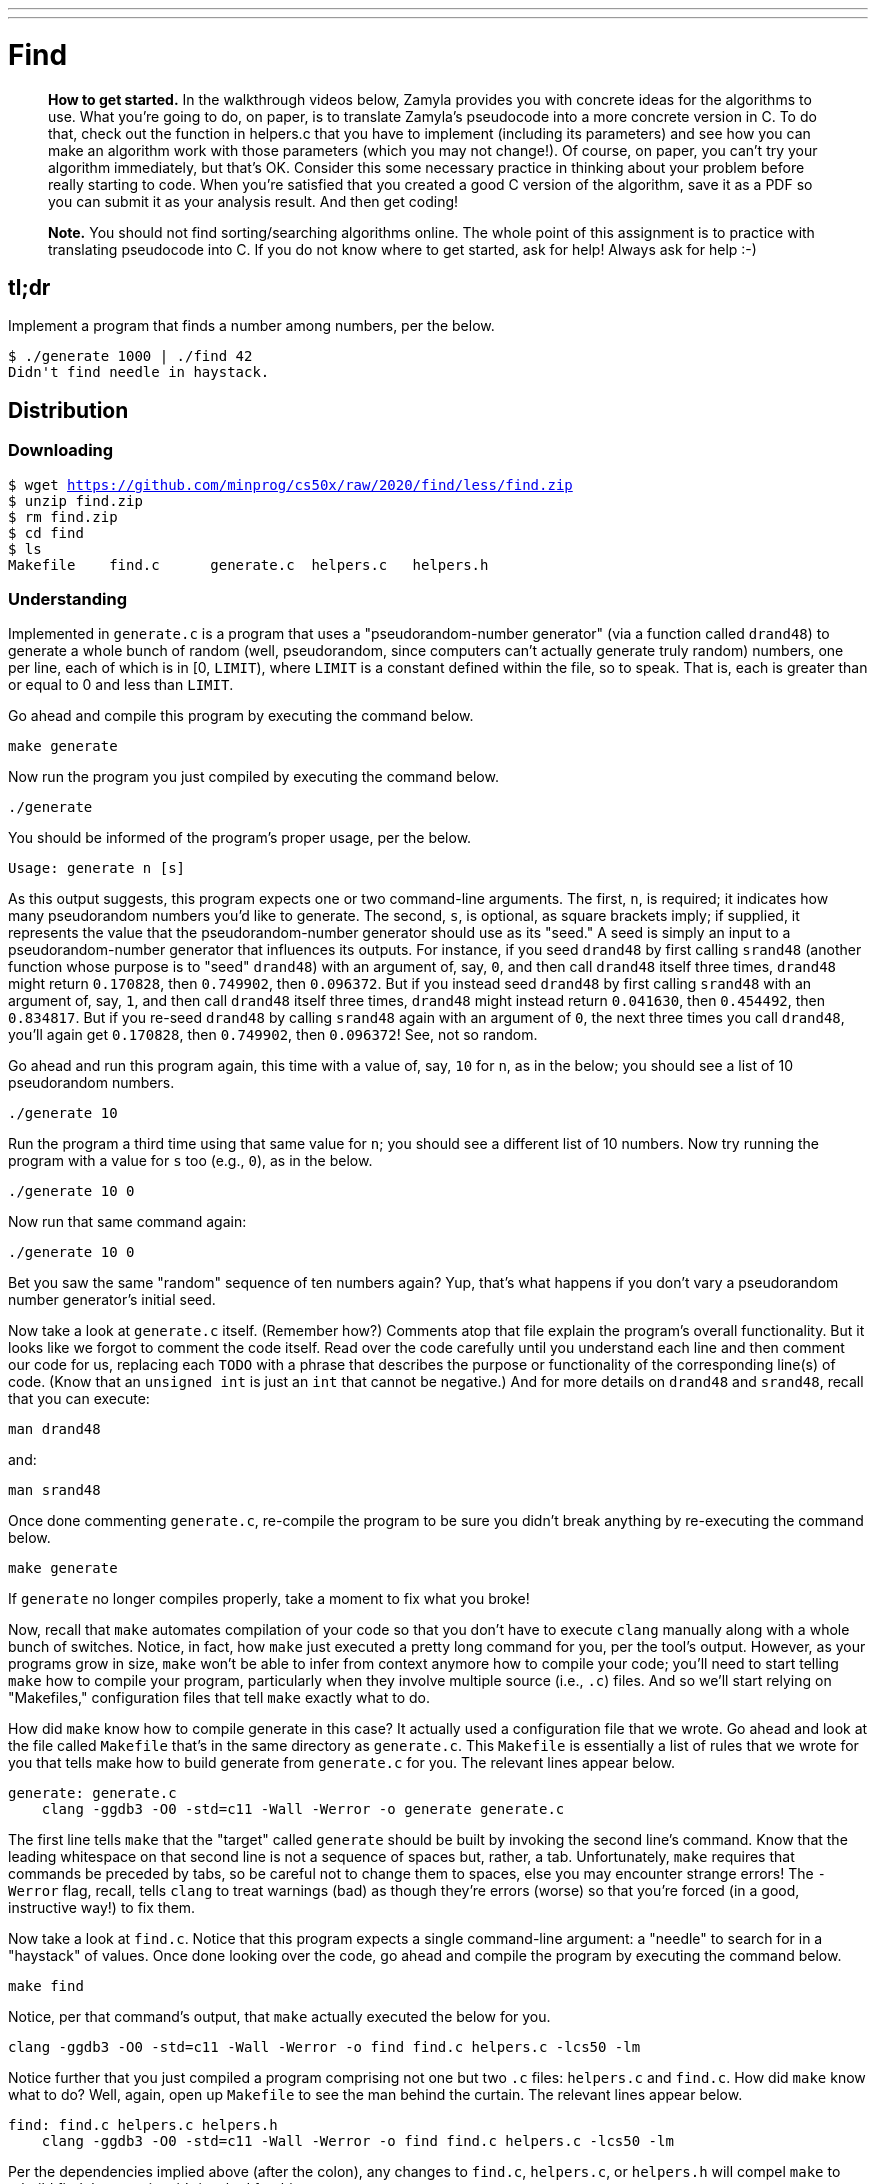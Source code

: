---
---

= Find

> *How to get started.* In the walkthrough videos below, Zamyla provides you with concrete ideas for the algorithms to use. What you're going to do, on paper, is to translate Zamyla's pseudocode into a more concrete version in C. To do that, check out the function in helpers.c that you have to implement (including its parameters) and see how you can make an algorithm work with those parameters (which you may not change!). Of course, on paper, you can't try your algorithm immediately, but that's OK. Consider this some necessary practice in thinking about your problem before really starting to code. When you're satisfied that you created a good C version of the algorithm, save it as a PDF so you can submit it as your analysis result. And then get coding!

> *Note.* You should not find sorting/searching algorithms online. The whole point of this assignment is to practice with translating pseudocode into C. If you do not know where to get started, ask for help! Always ask for help :-)

== tl;dr

Implement a program that finds a number among numbers, per the below.

[source,subs=quotes]
----
$ [underline]#./generate 1000 | ./find 42#
Didn't find needle in haystack.
----

== Distribution

=== Downloading

[source,subs="macros"]
----
$ wget https://github.com/minprog/cs50x/raw/2020/find/less/find.zip
$ unzip find.zip
$ rm find.zip
$ cd find
$ ls
Makefile    find.c      generate.c  helpers.c   helpers.h
----

=== Understanding

Implemented in `generate.c` is a program that uses a "pseudorandom-number generator" (via a function called `drand48`) to generate a whole bunch of random (well, pseudorandom, since computers can't actually generate truly random) numbers, one per line, each of which is in [0, `LIMIT`), where `LIMIT` is a constant defined within the file, so to speak. That is, each is greater than or equal to 0 and less than `LIMIT`.

Go ahead and compile this program by executing the command below.

[source]
----
make generate
----

Now run the program you just compiled by executing the command below.

[source]
----
./generate
----

You should be informed of the program's proper usage, per the below.

[source]
----
Usage: generate n [s]
----

As this output suggests, this program expects one or two command-line arguments. The first, `n`, is required; it indicates how many pseudorandom numbers you'd like to generate. The second, `s`, is optional, as square brackets imply; if supplied, it represents the value that the pseudorandom-number generator should use as its "seed." A seed is simply an input to a pseudorandom-number generator that influences its outputs. For instance, if you seed `drand48` by first calling `srand48` (another function whose purpose is to "seed" `drand48`) with an argument of, say, `0`, and then call `drand48` itself three times, `drand48` might return `0.170828`, then `0.749902`, then `0.096372`. But if you instead seed `drand48` by first calling `srand48` with an argument of, say, `1`, and then call `drand48` itself three times, `drand48` might instead return `0.041630`, then `0.454492`, then `0.834817`. But if you re-seed `drand48` by calling `srand48` again with an argument of `0`, the next three times you call `drand48`, you'll again get `0.170828`, then `0.749902`, then `0.096372`! See, not so random.

Go ahead and run this program again, this time with a value of, say, `10` for `n`, as in the below; you should see a list of 10 pseudorandom numbers.

[source]
----
./generate 10
----

Run the program a third time using that same value for `n`; you should see a different list of 10 numbers. Now try running the program with a value for `s` too (e.g., `0`), as in the below.

[source]
----
./generate 10 0
----

Now run that same command again:

[source]
----
./generate 10 0
----

Bet you saw the same "random" sequence of ten numbers again? Yup, that's what happens if you don't vary a pseudorandom number generator's initial seed.

Now take a look at `generate.c` itself. (Remember how?) Comments atop that file explain the program's overall functionality. But it looks like we forgot to comment the code itself. Read over the code carefully until you understand each line and then comment our code for us, replacing each `TODO` with a phrase that describes the purpose or functionality of the corresponding line(s) of code. (Know that an `unsigned int` is just an `int` that cannot be negative.) And for more details on `drand48` and `srand48`, recall that you can execute:

[source]
----
man drand48
----

and:

[source]
----
man srand48
----

Once done commenting `generate.c`, re-compile the program to be sure you didn't break anything by re-executing the command below.

[source]
----
make generate
----

If `generate` no longer compiles properly, take a moment to fix what you broke!

Now, recall that `make` automates compilation of your code so that you don't have to execute `clang` manually along with a whole bunch of switches. Notice, in fact, how `make` just executed a pretty long command for you, per the tool's output. However, as your programs grow in size, `make` won't be able to infer from context anymore how to compile your code; you'll need to start telling `make` how to compile your program, particularly when they involve multiple source (i.e., `.c`) files. And so we'll start relying on "Makefiles," configuration files that tell `make` exactly what to do.

How did `make` know how to compile generate in this case? It actually used a configuration file that we wrote. Go ahead and look at the file called `Makefile` that's in the same directory as `generate.c`. This `Makefile` is essentially a list of rules that we wrote for you that tells make how to build generate from `generate.c` for you. The relevant lines appear below.

[source,Makefile]
----
generate: generate.c
    clang -ggdb3 -O0 -std=c11 -Wall -Werror -o generate generate.c
----

The first line tells `make` that the "target" called `generate` should be built by invoking the second line's command. Know that the leading whitespace on that second line is not a sequence of spaces but, rather, a tab. Unfortunately, `make` requires that commands be preceded by tabs, so be careful not to change them to spaces, else you may encounter strange errors! The `-Werror` flag, recall, tells `clang` to treat warnings (bad) as though they're errors (worse) so that you're forced (in a good, instructive way!) to fix them.

Now take a look at `find.c`. Notice that this program expects a single command-line argument: a "needle" to search for in a "haystack" of values. Once done looking over the code, go ahead and compile the program by executing the command below.

[source]
----
make find
----

Notice, per that command's output, that `make` actually executed the below for you.

[source]
----
clang -ggdb3 -O0 -std=c11 -Wall -Werror -o find find.c helpers.c -lcs50 -lm
----

Notice further that you just compiled a program comprising not one but two `.c` files: `helpers.c` and `find.c`. How did `make` know what to do? Well, again, open up `Makefile` to see the man behind the curtain. The relevant lines appear below.

[source,Makefile]
----
find: find.c helpers.c helpers.h
    clang -ggdb3 -O0 -std=c11 -Wall -Werror -o find find.c helpers.c -lcs50 -lm
----

Per the dependencies implied above (after the colon), any changes to `find.c`, `helpers.c`, or `helpers.h` will compel `make` to rebuild find the next time it's invoked for this target.

Go ahead and run this program by executing, say, the below.

[source]
----
./find 13
----

You'll be prompted to provide some hay (i.e., some integers), one "straw" at a time. As soon as you tire of providing integers, hit ctrl-d to send the program an `EOF` (end-of-file) character. That character will compel `get_int` from the CS50 Library to return `INT_MAX`, a constant that, per `find.c`, will compel `find` to stop prompting for hay. The program will then look for that needle in the hay you provided, ultimately reporting whether the former was found in the latter. In short, this program searches an array for some value. At least, it should, but it won't find anything yet! That's where you come in. More on your role in a bit.

It turns out you can automate this process of providing hay, though, by "piping" the output of `generate` into `find` as input. For instance, the command below passes 1,000 pseudorandom numbers to `find`, which then searches those values for `42`.

[source]
----
./generate 1000 | ./find 42
----

Note that, when piping output from `generate` into `find` in this manner, you won't actually see ``generate``'s numbers, but you will see ``find``'s prompts.

Alternatively, you can "redirect" ``generate``'s output to a file with a command like the below.

[source]
----
./generate 1000 > numbers.txt
----

You can then redirect that file's contents as input to `find` with the command below.

[source]
----
./find 42 < numbers.txt
----

Let's finish looking at that `Makefile`. Notice the line below.

[source]
----
all: find generate
----

This target implies that you can build both `generate` and `find` simply by executing the below.

[source]
----
make all
----

Even better, the below is equivalent (because `make` builds a ``Makefile``'s first target by default).

[source]
----
make
----

If only you could whittle this whole problem set down to a single command! Finally, notice these last lines in `Makefile`:

[source]
----
clean:
    rm -f *.o a.out core find generate
----

This target allows you to delete all files ending in `.o` or called `core` (more on that soon!), `find`, or `generate` simply by executing the command below.

[source]
----
make clean
----

Be careful not to add, say, `*.c` to that last line in `Makefile`! (Why?)

Notice now that, in `find.c`, `main` calls `search`, a function declared in `helpers.h`. Unfortunately, we forgot to implement that function fully in `helpers.c`! Indeed, take a peek at `helpers.c`, and you'll see that `search` always returns `false`, whether or not `value` is in `values`. To be sure, we could have put the contents of `helpers.h` and `helpers.c` in `find.c` itself. But it's sometimes better to organize programs into multiple files, especially when some functions are essentially "utility functions" that might later prove useful to other programs as well, much like those in the CS50 Library.

Notice too, per `helpers.h`, that the prototype for `search` is:

[source,c]
----
bool search(int value, int values[], int n);
----

And the prototype for `sort` is:

[source,c]
----
void sort(int values[], int n);
----

Both functions take an array, `values`, as one of their arguments as well as an integer, `n`, the size of that array. That's because, when passing an array to a function, you have to pass in its size separately; you can't infer an array's size from the array itself.

== Specification

Complete the implementation of `find` by completing the implementation of `search` and `sort` in `helpers.c`.

=== `search`

* Your implementation must return `false` immediately if `n` is non-positive.
* Your implementation must return `true` if `value` is in `values` and `false` if `value` is not in `values`.
* The running time of your implementation must be in _O_(log _n_).
* You may not alter the function's declaration. Its prototype must remain:
+
[source,c]
----
bool search(int value, int values[], int n);
----

=== `sort`

* Your implemenation must sort, from smallest to largest, the array of numbers that it's passed.
* The running time of your implementation must be in _O_(_n_^2^), where _n_ is the array's size.
* You may not alter the function's declaration. Its prototype must remain:
+
[source,c]
----
void sort(int values[], int n);
----

== Walkthroughs

=== search

video::TezZrZ8oCfw[youtube]

=== sort

video::TYnkJckP1Ss[youtube]

== Usage

Your program should behave per the examples below. Assumed that the underlined text is what some user has typed. (`^d` represents the ctrl-d character described above)

[source,subs=quotes]
----
$ [underline]#./find 42#
[underline]#50#
[underline]#43#
[underline]#^d#
Didn't find needle in haystack.

$ [underline]#./find 42#
[underline]#50#
[underline]#42#
[underline]#^d#
Found needle in haystack!

----

== Testing

When ready to check the correctness of your program, try running the command below.

[source]
----
./generate 1000 50 | ./find 127
----

Because one of the numbers outputted by `generate`, when seeded with `50`, is `127`, your code should find that "needle"! By contrast, try running the command below as well.

[source]
----
./generate 1000 50 | ./find 128
----

Because `128` is not among the numbers outputted by `generate`, when seeded with `50`, your code shouldn't find that needle. Best to try some other tests as well, as by running `generate` with some seed, taking a look at its output, then piping that same output to `find`, looking for a "needle" you know to be among the "hay".

Incidentally, note that `main` in `find.c` is written in such a way that `find` returns `0` if the needle is found, else it returns `1`. You can check the so-called "exit code" with which `main` returns by executing

[source]
----
echo $?
----

after running some other command. For instance, assuming your implementation of `search` is correct, if you run

[source]
----
./generate 1000 50 | ./find 127
echo $?
----

you should see `0`, since `127` is, again, among the 1,000 numbers outputted by `generate` when seeded with `50`, and so `search` (written by you) should return `true`, in which case `main` (written by us) should return (i.e., exit with) `0`. By contrast, assuming your implementation of `search` is correct, if you run

[source]
----
./generate 1000 50 | ./find 128
echo $?
----

you should see `1`, since `128` is, again, not among the 1,000 numbers outputted by `generate` when seeded with `50`, and so `search` (written by you) should return `false`, in which case `main` (written by us) should return (i.e., exit with) `1`. Make sense?

=== `check50`

[source]
----
check50 -l minprog/cs50x/2020/find
----

== Hints

Before you implement `search` in _O_(log _n_) time, you might want to implement it temporarily in _O_(_n_) time, as with linear search, if only because it's a bit easier to get right. That way, you can move on to `sort`, knowing that `search` already works. And once `sort` works, you can go back and re-implement `search` in _O_(log _n_) time, as with binary search. Just remember to!

Ultimately, you are welcome to implement `search` iteratively (with a loop) or recursively (wherein a function calls itself). If you pursue the latter, though, know that you may not change our declaration of `search`, but you may write a new, recursive function (that perhaps takes different parameters) that `search` itself calls.

For `sort`, odds are you'll want to implement bubble sort, selection sort, or insertion sort! Just realize that there's no one "right" way to implement any of those algorithms; variations abound. In fact, you're welcome to improve upon them as you see fit, so long as your implementation remains in _O_(_n_^2^). Although you may not alter our declaration of `sort`, you're welcome to define your own function(s) in `helpers.c` that `sort` itself may then call.

We leave it to you to determine how best to test your implementation of `search` and `sort`. But don't forget that `printf` is your friend while debugging! And don't forget that you can generate the same sequence of pseudorandom numbers again and again by explicitly specifying ``generate``'s seed.
